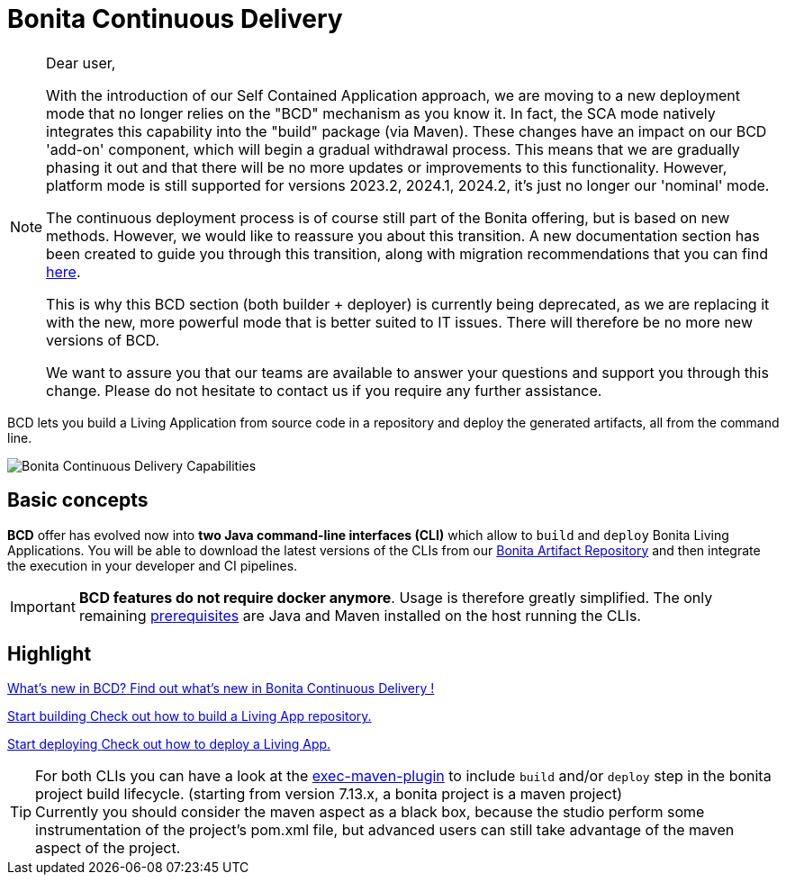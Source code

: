 = Bonita Continuous Delivery
:description: Bonita tools for continuous delivery

:page-aliases: bcd_cli.adoc, bcd_controller.adoc, getting_started.adoc


[NOTE]
--
Dear user,

With the introduction of our Self Contained Application approach, we are moving to a new deployment mode that no longer relies on the "BCD" mechanism as you know it. In fact, the SCA mode natively integrates this capability into the "build" package (via Maven). These changes have an impact on our BCD 'add-on' component, which will begin a gradual withdrawal process. This means that we are gradually phasing it out and that there will be no more updates or improvements to this functionality. However, platform mode is still supported for versions 2023.2, 2024.1, 2024.2, it's just no longer our 'nominal' mode.

The continuous deployment process is of course still part of the Bonita offering, but is based on new methods. However, we would like to reassure you about this transition. A new documentation section has been created to guide you through this transition, along with migration recommendations that you can find xref:{bonitaDocVersion}@bonita:build-run:build-application.adoc[here].

This is why this BCD section (both builder + deployer) is currently being deprecated, as we are replacing it with the new, more powerful mode that is better suited to IT issues. There will therefore be no more new versions of BCD.

We want to assure you that our teams are available to answer your questions and support you through this change. Please do not hesitate to contact us if you require any further assistance.
--

BCD lets you build a Living Application from source code in a repository and deploy the generated artifacts, all from the command line.

image::images/bcd_capabilities.png[Bonita Continuous Delivery Capabilities]

== Basic concepts

*BCD* offer has evolved now into *two Java command-line interfaces (CLI)* which allow to `build` and `deploy` Bonita Living Applications. You will be able to download the latest versions of the CLIs from our xref:{bonitaDocVersion}@bonita:software-extensibility:bonita-repository-access.adoc[Bonita Artifact Repository] and then integrate the execution in your developer and CI pipelines.

IMPORTANT: *BCD features do not require docker anymore*. Usage is therefore greatly simplified. The only remaining xref:requirements-and-compatibility.adoc[prerequisites] are Java and Maven installed on the host running the CLIs.

[.card-section]
== Highlight

[.card.card-index]
--
xref:release_notes.adoc[[.card-title]#What's new in BCD?# [.card-body]#pass:q[Find out what’s new in Bonita Continuous Delivery !]#]
--

[.card.card-index]
--
xref:builder.adoc[[.card-title]#Start building# [.card-body]#pass:q[Check out how to build a Living App repository.]#]
--

[.card.card-index]
--
xref:deployer.adoc[[.card-title]#Start deploying# [.card-body]#pass:q[Check out how to deploy a Living App.]#]
--

TIP: For both CLIs you can have a look at the https://www.mojohaus.org/exec-maven-plugin/[exec-maven-plugin] to include `build` and/or `deploy` step in the bonita project build lifecycle. (starting from version 7.13.x, a bonita project is a maven project) +
Currently you should consider the maven aspect as a black box, because the studio perform some instrumentation of the project's pom.xml file, but advanced users can still take advantage of the maven aspect of the project.
